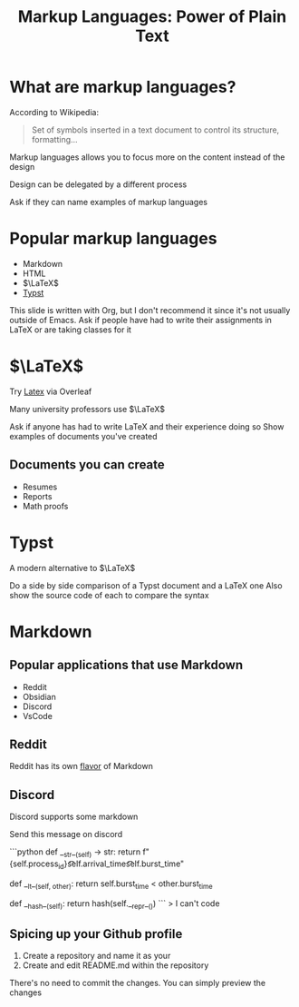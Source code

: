 :REVEAL_PROPERTIES:
#+REVEAL_ROOT: https://cdn.jsdelivr.net/npm/reveal.js
#+REVEAL_REVEAL_JS_VERSION: 4
#+REVEAL_PLUGINS: (notes highlight zoom)
#+REVEAL_THEME: league
:END:
#+OPTIONS: toc:nil num:nil timestamp:nil author:nil
#+author: Luis Gascon
#+title: Markup Languages: Power of Plain Text

* What are markup languages?
According to Wikipedia:
#+begin_quote
Set of symbols inserted in a text document to control its structure, formatting...
#+end_quote
#+REVEAL: split
Markup languages allows you to focus more on the content instead of the design

Design can be delegated by a different process
#+begin_notes
Ask if they can name examples of markup languages
#+end_notes

* Popular markup languages
#+ATTR_REVEAL: :frag (appear)
- Markdown
- HTML
- $\LaTeX$
- [[https://typst.app/][Typst]]

#+begin_notes
This slide is written with Org, but I don't recommend it since it's not usually outside of Emacs.
Ask if people have had to write their assignments in LaTeX or are taking classes for it
#+end_notes

* $\LaTeX$

Try [[https://www.overleaf.com/][Latex]] via Overleaf

Many university professors use $\LaTeX$
#+begin_notes
Ask if anyone has had to write LaTeX and their experience doing so
Show examples of documents you've created
#+end_notes
** Documents you can create
#+ATTR_REVEAL: :frag (appear)
+ Resumes
+ Reports
+ Math proofs
#+REVEAL: split
[[./img/Screenshot 2023-11-03 at 11.38.09 AM.jpg]]

* Typst
A modern alternative to $\LaTeX$

#+begin_notes
Do a side by side comparison of a Typst document and a LaTeX one
Also show the source code of each to compare the syntax
#+end_notes

* Markdown
** Popular applications that use Markdown
+ Reddit
+ Obsidian
+ Discord
+ VsCode

** Reddit
Reddit has its own [[https://www.reddit.com/wiki/markdown/][flavor]] of Markdown

** Discord
Discord supports some markdown
#+begin_notes
Send this message on discord

# blah blah blah
```python
def __str__(self) -> str:
    return f"{self.process_id}\t\t{self.arrival_time}\t\t{self.burst_time}"

def __lt__(self, other):
    return self.burst_time < other.burst_time

def __hash__(self):
    return hash(self.__repr__())
```
> I can't code
#+end_notes
** Spicing up your Github profile
1. Create a repository and name it as your
2. Create and edit README.md within the repository

There's no need to commit the changes. You can simply preview the changes
